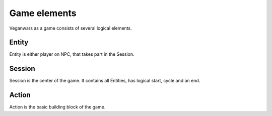 Game elements
=====

Veganwars as a game consists of several logical elements.

Entity
----------------
Entity is either player on NPC, that takes part in the Session.

Session
----------------
Session is the center of the game. It contains all Entities, has logical start, cycle and an end.

Action
----------------
Action is the basic building block of the game.
